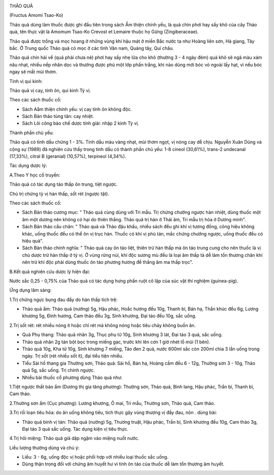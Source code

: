|image0|

THẢO QUẢ

(Fructus Amomi Tsao-Ko)

Thảo quả dùng làm thuốc được ghi đầu tiên trong sách Ẩm thiện chính yếu,
là quả chín phơi hay sấy khô của cây Thảo quả, tên thực vật là Amomum
Tsao-Ko Crevost et Lemaire thuộc họ Gừng (Zingiberaceae).

Thảo quả được trồng và mọc hoang ở những vùng khí hậu mát ở miền Bắc
nước ta như Hoàng liên sơn, Hà giang, Tây bắc. Ở Trung quốc Thảo quả có
mọc ở các tỉnh Vân nam, Quảng tây, Quí châu.

Thảo quả chín hái về (quả phải chưa nẻ) phơi hay sấy nhẹ lửa cho khô
(thường 3 - 4 ngày đêm) quả khô sẽ ngã màu xám nâu nhạt, nhiều nếp nhăn
dọc và thường được phủ một lớp phấn trắng, khi nào dùng mới bóc vỏ ngoài
lấy hạt, vì nếu bóc ngay sẽ mất mùi thơm.

Tính vị qui kinh:

Thảo quả vị cay, tính ôn, qui kinh Tỳ vị.

Theo các sách thuốc cổ:

-  Sách Aåm thiện chính yếu: vị cay tính ôn không độc.
-  Sách Bản thảo tùng tân: cay nhiệt.
-  Sách Lôi công bào chế dược tính giải: nhập 2 kinh Tỳ vị.

Thành phần chủ yếu:

Thảo quả có tinh dầu chừng 1 - 3%. Tinh dầu màu vàng nhạt, mùi thơm
ngọt, vị nóng cay dễ chịu. Nguyễn Xuân Dũng và cộng sự (1989) đã nghiên
cứu thấy trong tinh dầu có thành phần chủ yếu: 1-8 cineol (30,61%),
trans-2 undecanal (17,33%), citral B (geranial) (10,57%), terpineol
(4,34%).

Tác dụng dược lý:

A.Theo Y học cổ truyền:

Thảo quả có tác dụng táo thấp ôn trung, tiệt ngược.

Chủ trị chứng tỳ vị hàn thấp, sốt rét (ngược tật).

Theo các sách thuốc cổ:

-  Sách Bản thảo cương mục: " Thảo quả cùng dùng với Tri mẫu. Trị chứng
   chướng ngược hàn nhiệt, dùng thuốc một âm một dương nên không có hại
   do thiên thắng. Thảo quả trị hàn ở Thái âm, Tri mẫu trị hỏa ở Dương
   minh".
-  Sách Bản thảo cầu chân: " Thảo quả và Thảo đậu khấu, nhiều sách đều
   ghi khí vị tương đồng, công hiệu không khác, uống thuốc đều có thể ôn
   vị trục hàn. Thuốc có khí vị phù tán, mắc chứng chướng ngược, uống
   thuốc đều có hiệu quả".
-  Sách Bản thảo chính nghĩa: " Thảo quả cay ôn táo liệt, thiên trừ hàn
   thấp mà ôn táo trung cung cho nên thuốc là vị chủ dược trừ hàn thấp ở
   tỳ vị. Ở vùng rừng núi, khí độc sương mù đều là loại âm thấp tà dễ
   làm tổn thương chân khí nên trừ khí độc phải dùng thuốc ôn táo phương
   hương để thắng âm ma thấp trọc".

B.Kết quả nghiên cứu dược lý hiện đại:

Nước sắc 0,25 - 0,75% của Thảo quả có tác dụng hưng phấn ruột cô lập của
súc vật thí nghiệm (guinea-pig).

Ứng dụng lâm sàng:

1.Trị chứng ngực bụng đau đầy do hàn thấp tích trệ:

-  Thảo quả ẩm: Thảo quả (nướng) 5g, Hậu phác, Hoắc hương đều 10g, Thanh
   bì, Bán hạ, Thần khúc đều 6g, Lương khương 5g, Đinh hương, Cam thảo
   đều 3g, Sinh khương, Đại táo đều 10g, sắc uống.

2.Trị sốt rét: rét nhiều nóng ít hoặc chỉ rét mà không nóng hoặc tiêu
chảy không buồn ăn.

-  Quả Phụ thang: Thảo quả nhân 3g, Thục phụ tử 10g, Sinh khương 3 lát,
   Đại táo 3 quả, sắc uống.
-  Thảo quả nhân 2g tán bột bọc trong miếng gạc, trước khi lên cơn 1 giờ
   nhét lỗ mũi (1 bên).
-  Thảo quả 10g, Kha tử 10g, Sinh khương 7 miếng, Táo đen 2 quả, nước
   600ml sắc còn 200ml chia 3 lần uống trong ngày. Trị sốt (rét nhiều
   sốt ít), đại tiểu tiện nhiều.
-  Tiểu Sài hồ thang gia Thường sơn, Thảo quả: Sài hồ, Bán hạ, Hoàng cầm
   đều 6 - 12g, Thường sơn 3 - 10g, Thảo quả 5g, sắc uống. Trị chính
   ngược.
-  Nhiều bài thuốc cổ phương dùng Thảo quả như:

1.Tiệt ngược thất bảo ẩm (Dương thị gia tăng phương): Thường sơn, Thảo
quả, Binh lang, Hậu phác, Trần bì, Thanh bì, Cam thảo.

2.Thường sơn ẩm (Cục phương): Lương khương, Ô mai, Tri mẫu, Thường sơn,
Thảo quả, Cam thảo.

3.Trị rối loạn tiêu hóa: do ăn uống không tiêu, tích thực gây vùng
thượng vị đầy đau, nôn . dùng bài:

-  Thảo quả bình vị tán: Thảo quả (nướng) 5g, Thương truật, Hậu phác,
   Trần bì, Sinh khương đều 10g, Cam thảo 3g, Đại táo 3 quả sắc uống.
   Tác dụng kiện vị tiêu thực.

4.Trị hôi miệng: Thảo quả giã dập ngậm vào miệng nuốt nước.

Liều lượng thường dùng và chú ý:

-  Liều: 3 - 6g, uống độc vị hoặc phối hợp với nhiều loại thuốc sắc
   uống.
-  Dùng thận trọng đối với chứng âm huyết hư vì tính ôn táo của thuốc dễ
   làm tổn thương âm huyết.

.. |image0| image:: THAOQUA.JPG
   :width: 50px
   :height: 50px
   :target: THAOQUA_.HTM
